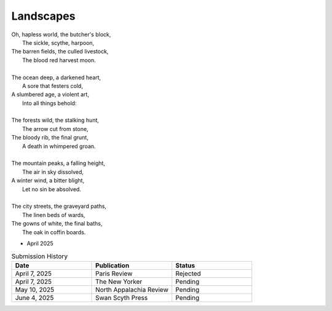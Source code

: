 ----------
Landscapes
----------

| Oh, hapless world, the butcher's block,
|   The sickle, scythe, harpoon,
| The barren fields, the culled livestock,
|   The blood red harvest moon.
|
| The ocean deep, a darkened heart,
|   A sore that festers cold,
| A slumbered age, a violent art,
|   Into all things behold:
|
| The forests wild, the stalking hunt,
|   The arrow cut from stone,
| The bloody rib, the final grunt,
|   A death in whimpered groan.
|
| The mountain peaks, a falling height,
|   The air in sky dissolved,
| A winter wind, a bitter blight,
|   Let no sin be absolved.
|
| The city streets, the graveyard paths,
|   The linen beds of wards,
| The gowns of white, the final baths,
|   The oak in coffin boards.

- April 2025

.. list-table:: Submission History
  :widths: 15 15 15
  :header-rows: 1

  * - Date
    - Publication
    - Status
  * - April 7, 2025
    - Paris Review
    - Rejected
  * - April 7, 2025
    - The New Yorker
    - Pending
  * - May 10, 2025
    - North Appalachia Review
    - Pending
  * - June 4, 2025
    - Swan Scyth Press
    - Pending